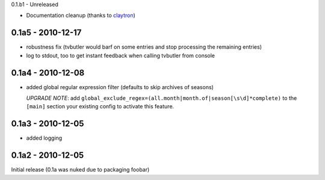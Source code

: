 0.1.b1 - Unreleased

* Documentation cleanup (thanks to `claytron <https://github.com/claytron>`_)

0.1a5 - 2010-12-17
==================

* robustness fix (tvbutler would barf on some entries and stop processing the remaining entries)
* log to stdout, too to get instant feedback when calling tvbutler from console

0.1a4 - 2010-12-08
==================

* added global regular expression filter (defaults to skip archives of
  seasons)

  `UPGRADE NOTE`: add ``global_exclude_regex=(all.month|month.of|season[\s\d]*complete)``
  to the ``[main]`` section your existing config to activate this feature.

0.1a3 - 2010-12-05
==================

* added logging


0.1a2 - 2010-12-05
==================

Initial release (0.1a was nuked due to packaging foobar)
